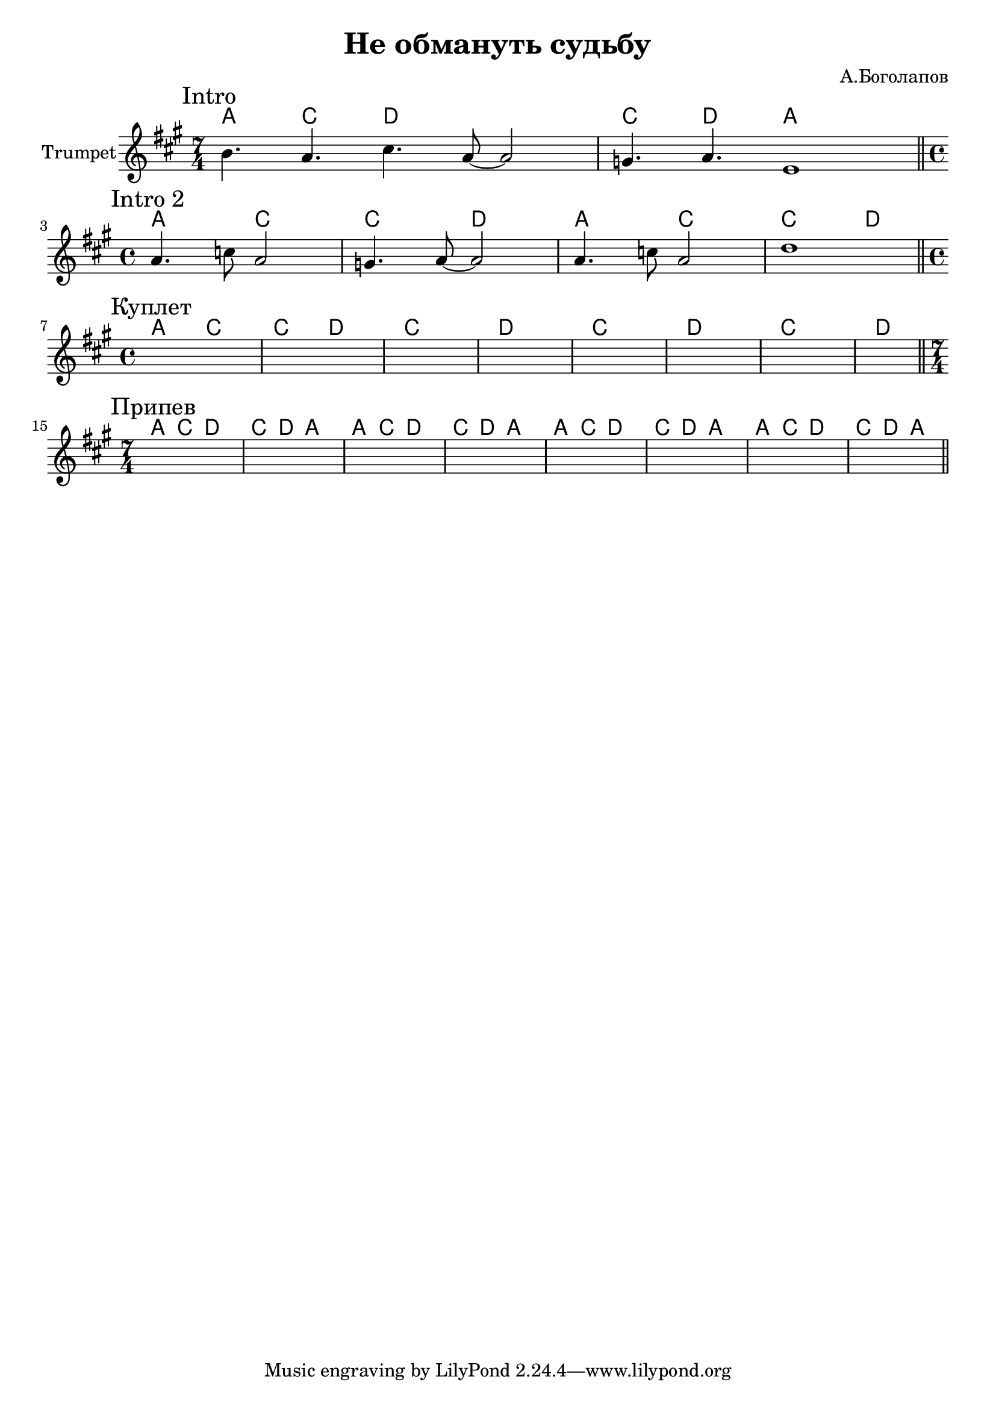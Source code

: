 \version "2.18.2"

\header{
	title="Не обмануть судьбу"
	composer="А.Боголапов"
}

longBar = #(define-music-function (parser location ) ( ) #{ \once \override Staff.BarLine.bar-extent = #'(-3 . 3) #})

HrmIntro = \chordmode{
	g2 bes | bes c |
}

HrmVerse = \chordmode{
	g2 bes | bes c |
	bes1 | c |
	bes1 | c |
	bes1 | c |
}

HrmChorus = \chordmode{
	g4. bes c1 | bes4. c g1 |
}

Intro = {
	\tag #'Harmony {\transpose bes c {
		% \HrmIntro
		\HrmChorus
	}}
	\tag #'Trumpet {
		\time 7/4
		\mark "Intro"
		% \relative c''{b4. a4 c4.~ | c4. a8~a2 | c4. a4 fis4.~ | fis1 |}
		\relative c''{b4. a cis4. a8~a2 | g4. a e1 |}
	}
}

IntroII = {
	\tag #'Harmony {\transpose bes c {
		\HrmIntro
		\HrmIntro
	}}
	\tag #'Trumpet {
		\time 4/4
		\mark "Intro 2"
		\relative c''{a4. c8 a2 | g4. a8~a2 |}
		\relative c''{a4. c8 a2 | d1 |}
	}
}

Verse = {
	\time 4/4
	\tag #'Harmony {\transpose bes c {
		\HrmVerse
	}}
	\tag #'Trumpet {
		\mark "Куплет"
		s1 | s1 | s1 | s1 |
		s1 | s1 | s1 | s1 |
	}
}

Chorus = {
	\tag #'Harmony {\transpose bes c {
		\HrmChorus
		\HrmChorus
		\HrmChorus
		\HrmChorus
	}}
	\tag #'Trumpet {
		\mark "Припев"
		\time 7/4 % 3+4/4
		s1 s2. | s1 s2. | 
		s1 s2. | s1 s2. | 
		s1 s2. | s1 s2. | 
		s1 s2. | s1 s2. | 
	}
}

Music = {
	\Intro \bar "||" \break
	\IntroII \bar "||" \break
	\Verse \bar "||" \break
	\Chorus \bar "||" \break
}

<<
	\new ChordNames{
		\keepWithTag #'Harmony \Music
	}

	\new Staff{
		\set Staff.instrumentName="Trumpet"
		\clef treble
		\key a \major
		\keepWithTag #'Trumpet \Music 
	}
>>

